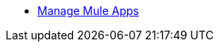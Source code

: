 // Master TOC
* link:runtime-manager[Manage Mule Apps]

////
* link:getting-started[Anypoint Platform Overview]
* link:mule-user-guide[Mule Runtime User Guide]
* link:anypoint-studio[Anypoint Studio]
* link:api-manager[API Manager]
* link:runtime-manager[Runtime Manager]
* link:access-management[Access Management]
* link:analytics[Anypoint Analytics]
* link:anypoint-b2b[Anypoint B2B]
* link:anypoint-connector-devkit[Anypoint Connector DevKit]
* link:anypoint-data-gateway[Anypoint Data Gateway]
* link:anypoint-mq[Anypoint MQ]
* link:anypoint-private-cloud[Anypoint Platform Private Cloud Edition]
* link:anypoint-platform-pcf[Anypoint Platform for Pivotal Cloud Foundry]
* link:apikit[APIkit]
* link:healthcare-toolkit[Healthcare Toolkit]
* link:mule-management-console[Mule Management Console]
* link:munit[MUnit - Unit Testing]
* link:tcat-server[Tcat Server]
* link:release-notes[Release Notes]
////

